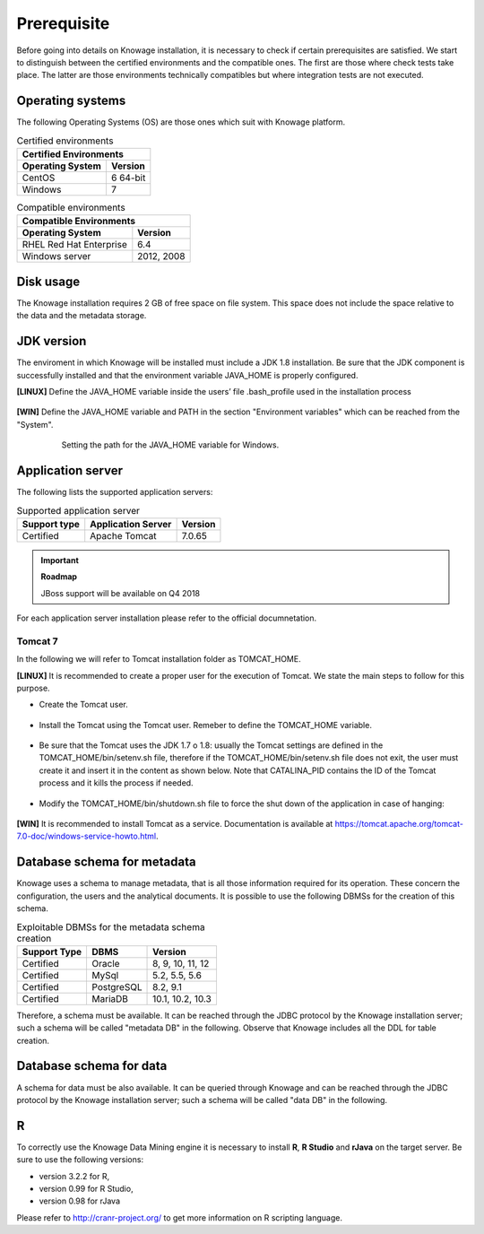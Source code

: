 Prerequisite
====================
 
Before going into details on Knowage installation, it is necessary to check if certain prerequisites are satisfied. We start to distinguish between the certified environments and the compatible ones. The first are those where check tests take place. The latter are those environments technically compatibles but where integration tests are not executed.

Operating systems
------------------

The following Operating Systems (OS) are those ones which suit with Knowage platform.

.. table:: Certified environments
   :widths: auto
   
   +---------------------------+-------------+
   |    Certified Environments               |
   +===========================+=============+
   |    **Operating System**   | **Version** |
   +---------------------------+-------------+
   |    CentOS                 | 6 64-bit    |
   +---------------------------+-------------+
   |    Windows                | 7           |
   +---------------------------+-------------+

.. table:: Compatible environments
    :widths: auto
   
    +-----------------------------+-------------+
    |    Compatible Environments                |
    +=============================+=============+
    |    **Operating System**     | **Version** |
    +-----------------------------+-------------+
    |    RHEL Red Hat Enterprise  | 6.4         |
    +-----------------------------+-------------+
    |    Windows server           | 2012, 2008  |
    +-----------------------------+-------------+
   
Disk usage
--------------------

The Knowage installation requires 2 GB of free space on file system. This space does not include the space relative to the data and the metadata storage.

JDK version
--------------------

The enviroment in which Knowage will be installed must include a JDK 1.8 installation. Be sure that the JDK component is successfully installed and that the environment variable JAVA_HOME is properly configured.

**[LINUX]** Define the JAVA_HOME variable inside the users’ file .bash_profile used in the installation process

   .. code-block:: bash
           :linenos:
           :caption: Instructions to set the JAVA_HOME variable for Linux environment.

           export JAVA_HOME=<root path of the Java installation>                 
           export JAVA_HOME=/usr/lib/jvm/jdk1.8.0_60/                            
           export PATH=$JAVA_HOME/bin:$PATH                                     

**[WIN]** Define the JAVA_HOME variable and PATH in the section "Environment variables" which can be reached from the "System".
 
   .. figure:: media/image7.png

      Setting the path for the JAVA_HOME variable for Windows.
   
Application server
---------------------
The following lists the supported application servers:

.. table:: Supported application server
    :widths: auto
    
    +---------------------+------------------------+-------------+
    |    **Support type** | **Application Server** | **Version** |
    +=====================+========================+=============+
    |    Certified        | Apache Tomcat          | 7.0.65      |
    +---------------------+------------------------+-------------+

.. important::
         **Roadmap**
         
         JBoss support will be available on Q4 2018

For each application server installation please refer to the official documnetation.

Tomcat 7
~~~~~~~~~~~~

In the following we will refer to Tomcat installation folder as TOMCAT_HOME.

**[LINUX]** It is recommended to create a proper user for the execution of Tomcat. We state the main steps to follow for this purpose.

- Create the Tomcat user.

   .. code-block:: bash
           :linenos:

           useradd -m tomcat                     
           passwd <password for the tomcat user> 

- Install the Tomcat using the Tomcat user. Remeber to define the TOMCAT_HOME variable.

   .. code-block:: bash
           :linenos:

           export TOMCAT_HOME=<path of the installation Tomcat root folder >

- Be sure that the Tomcat uses the JDK 1.7 o 1.8: usually the Tomcat settings are defined in the TOMCAT_HOME/bin/setenv.sh file, therefore if the TOMCAT_HOME/bin/setenv.sh file does not exit, the user must create it and insert it in the content as shown below. Note that CATALINA_PID contains the ID of the Tomcat process and it kills the process if needed.

   .. code-block:: bash
           :linenos:

           export CATALINA_PID=<root folder of the Tomcat installation>/logs/tomcat7.
           pid export JAVA_HOME=<root folder of the JDK 1.8 installation>                  

- Modify the TOMCAT_HOME/bin/shutdown.sh file to force the shut down of the application in case of hanging:

   .. code-block:: bash
           :linenos:

           exec "$PRGDIR"/"$EXECUTABLE" stop -f "$@" 

**[WIN]** It is recommended to install Tomcat as a service. Documentation is available at https://tomcat.apache.org/tomcat-7.0-doc/windows-service-howto.html.

Database schema for metadata
----------------------------

Knowage uses a schema to manage metadata, that is all those information required for its operation. These concern the configuration, the users and the analytical documents. It is possible to use the following DBMSs for the creation of this schema.

.. table:: Exploitable DBMSs for the metadata schema creation
    :widths: auto

    +---------------------+---------------+------------------+
    | **Support Type**    | **DBMS**      | **Version**      |
    +=====================+===============+==================+
    |    Certified        | Oracle        | 8, 9, 10, 11, 12 |
    +---------------------+---------------+------------------+
    |    Certified        | MySql         | 5.2, 5.5, 5.6    |
    +---------------------+---------------+------------------+
    |    Certified        | PostgreSQL    | 8.2, 9.1         |
    +---------------------+---------------+------------------+
    |    Certified        | MariaDB       | 10.1, 10.2, 10.3 |
    +---------------------+---------------+------------------+

Therefore, a schema must be available. It can be reached through the JDBC protocol by the Knowage installation server; such a schema will be called "metadata DB" in the following. Observe that Knowage includes all the DDL for table creation.

Database schema for data
-------------------------

A schema for data must be also available. It can be queried through Knowage and can be reached through the JDBC protocol by the Knowage installation server; such a schema will be called "data DB" in the following.

R
-----------
To correctly use the Knowage Data Mining engine it is necessary to install **R**, **R Studio** and **rJava** on the target server. 
Be sure to use the following versions:

- version 3.2.2 for R,
- version 0.99 for R Studio,
- version 0.98 for rJava

Please refer to  http://cranr-project.org/ to get more information on R scripting language.
